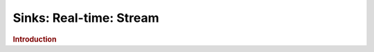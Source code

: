.. meta::
    :author: Cask Data, Inc.
    :copyright: Copyright © 2015 Cask Data, Inc.

===============================
Sinks: Real-time: Stream
===============================

.. rubric:: Introduction

